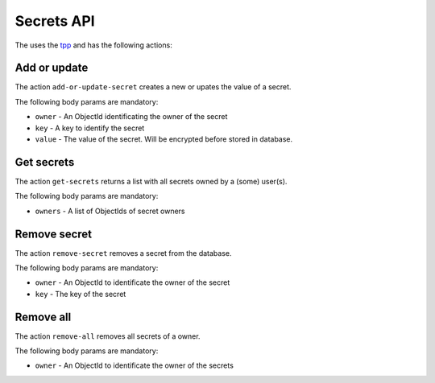 Secrets API
===========

The uses the `tpp <https://docs.poraodojuca.dev/toxiccore/tpp.html>`_
and has the following actions:

Add or update
--------------

The action ``add-or-update-secret`` creates a new or upates the value of a secret.

The following body params are mandatory:

-  ``owner`` - An ObjectId identificating the owner of the secret
- ``key`` - A key to identify the secret
- ``value`` - The value of the secret. Will be encrypted before stored in database.


Get secrets
-----------

The action ``get-secrets`` returns a list with all secrets owned by a
(some) user(s).

The following body params are mandatory:

- ``owners`` - A list of ObjectIds of secret owners


Remove secret
-------------

The action ``remove-secret`` removes a secret from the database.

The following body params are mandatory:

-  ``owner`` - An ObjectId to identificate the owner of the secret
- ``key`` - The key of the secret

Remove all
----------

The action ``remove-all`` removes all secrets of a owner.

The following body params are mandatory:

-  ``owner`` - An ObjectId to identificate the owner of the secrets
